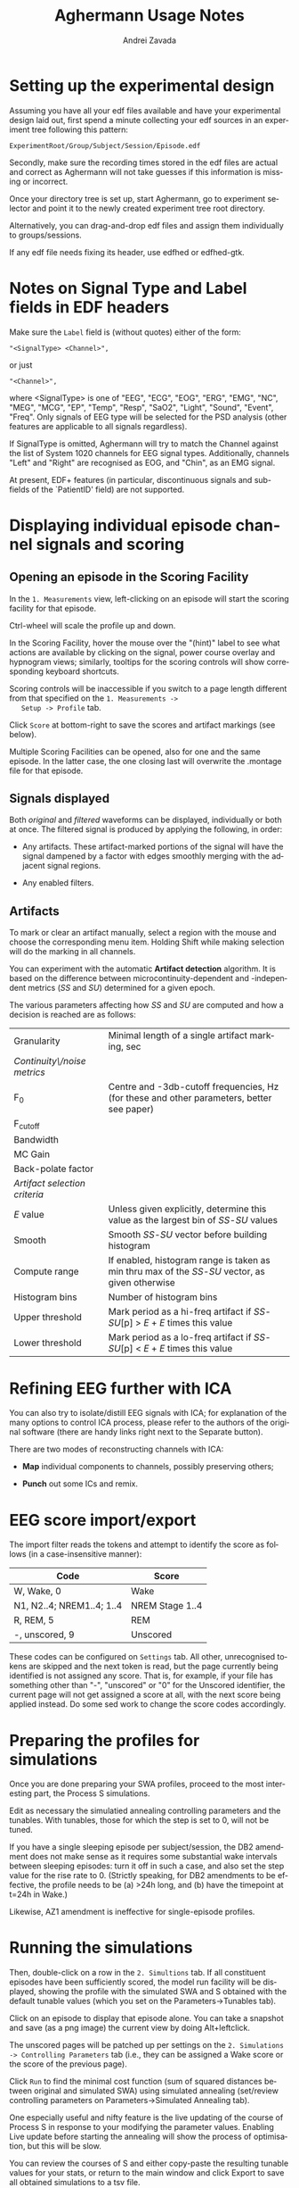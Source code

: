 #+TITLE: Aghermann Usage Notes
#+AUTHOR:    Andrei Zavada
#+EMAIL:     johnhommer@gmail.com
#+LANGUAGE:  en
#+OPTIONS: toc:nil num:nil LaTeX:t
#+LINK_UP:   
#+LINK_HOME: aghermann.html

* Setting up the experimental design

   Assuming you have all your edf files available and have your
   experimental design laid out, first spend a minute collecting your
   edf sources in an experiment tree following this pattern:

#+begin_example
     ExperimentRoot/Group/Subject/Session/Episode.edf
#+end_example

   Secondly, make sure the recording times stored in the edf files are
   actual and correct as Aghermann will not take guesses if this
   information is missing or incorrect.

   Once your directory tree is set up, start Aghermann, go to
   experiment selector and point it to the newly created experiment
   tree root directory.

   Alternatively, you can drag-and-drop edf files and assign them
   individually to groups/sessions.

   If any edf file needs fixing its header, use edfhed or edfhed-gtk.


* Notes on Signal Type and Label fields in EDF headers

   Make sure the =Label= field is (without quotes) either of
   the form:

#+begin_example
       "<SignalType> <Channel>",
#+end_example
     or just
#+begin_example
       "<Channel>",
#+end_example

   where <SignalType> is one of "EEG", "ECG", "EOG", "ERG", "EMG",
   "NC", "MEG", "MCG", "EP", "Temp", "Resp", "SaO2", "Light", "Sound",
   "Event", "Freq".  Only signals of EEG type will be selected for the
   PSD analysis (other features are applicable to all signals
   regardless).

   If SignalType is omitted, Aghermann will try to match the Channel
   against the list of System 1020 channels for EEG signal types.
   Additionally, channels "Left" and "Right" are recognised as EOG,
   and "Chin", as an EMG signal.

   At present, EDF+ features (in particular, discontinuous signals
   and sub-fields of the `PatientID' field) are not supported.


* Displaying individual episode channel signals and scoring

** Opening an episode in the Scoring Facility

   In the =1. Measurements= view, left-clicking on an episode will
   start the scoring facility for that episode.

   Ctrl-wheel will scale the profile up and down.

   In the Scoring Facility, hover the mouse over the "(hint)" label to
   see what actions are available by clicking on the signal, power
   course overlay and hypnogram views; similarly, tooltips for the
   scoring controls will show corresponding keyboard shortcuts.

   Scoring controls will be inaccessible if you switch to a page
   length different from that specified on the =1. Measurements ->
   Setup -> Profile= tab.

   Click =Score= at bottom-right to save the scores and artifact
   markings (see below).

   Multiple Scoring Facilities can be opened, also for one and the
   same episode.  In the latter case, the one closing last will
   overwrite the .montage file for that episode.

** Signals displayed

   Both /original/ and /filtered/ waveforms can be displayed,
   individually or both at once.  The filtered signal is produced by
   applying the following, in order:

   + Any artifacts.  These artifact-marked portions of the signal will
     have the signal dampened by a factor with edges smoothly merging
     with the adjacent signal regions.

   + Any enabled filters.

** Artifacts

   To mark or clear an artifact manually, select a region with the
   mouse and choose the corresponding menu item.  Holding Shift while
   making selection will do the marking in all channels.

   You can experiment with the automatic *Artifact detection*
   algorithm.  It is based on the difference between
   microcontinuity-dependent and -independent metrics (/SS/ and /SU/)
   determined for a given epoch.

   The various parameters affecting how /SS/ and /SU/ are computed and
   how a decision is reached are as follows:

   | Granularity                   | Minimal length of a single artifact marking, sec                                                 |
   | /Continuity\/noise metrics/   |                                                                                                  |
   | F_0                           | Centre and -3db-cutoff frequencies, Hz (for these and other parameters, better see paper)        |
   | F_cutoff                      |                                                                                                  |
   | Bandwidth                     |                                                                                                  |
   | MC Gain                       |                                                                                                  |
   | Back-polate factor            |                                                                                                  |
   | /Artifact selection criteria/ |                                                                                                  |
   | /E/ value                     | Unless given explicitly, determine this value as the largest bin of /SS/-/SU/ values             |
   | Smooth                        | Smooth /SS/-/SU/ vector before building histogram                                                |
   | Compute range                 | If enabled, histogram range is taken as min thru max of the /SS/-/SU/ vector, as given otherwise |
   | Histogram bins                | Number of histogram bins                                                                         |
   | Upper threshold               | Mark period as a hi-freq artifact if /SS/-/SU/[p] > /E/ + /E/ times this value                   |
   | Lower threshold               | Mark period as a lo-freq artifact if /SS/-/SU/[p] < /E/ + /E/ times this value                   |



* Refining EEG further with ICA

  You can also try to isolate/distill EEG signals with ICA; for
  explanation of the many options to control ICA process, please
  refer to the authors of the original software (there are handy
  links right next to the Separate button).

  There are two modes of reconstructing channels with ICA:

  + *Map* individual components to channels, possibly preserving others;

  + *Punch* out some ICs and remix.


* EEG score import/export

  The import filter reads the tokens and attempt to identify the
  score as follows (in a case-insensitive manner):

 | Code                      | Score           |
 |---------------------------+-----------------|
 | W, Wake, 0                | Wake            |
 | N1, N2..4; NREM1..4; 1..4 | NREM Stage 1..4 |
 | R, REM, 5                 | REM             |
 | -, unscored, 9            | Unscored        |

  These codes can be configured on =Settings= tab.  All other,
  unrecognised tokens are skipped and the next token is read, but the
  page currently being identified is not assigned any score.  That
  is, for example, if your file has something other than "-",
  "unscored" or "0" for the Unscored identifier, the current page
  will not get assigned a score at all, with the next score being
  applied instead.  Do some sed work to change the score codes
  accordingly.


* Preparing the profiles for simulations

  Once you are done preparing your SWA profiles, proceed
  to the most interesting part, the Process S simulations.

  Edit as necessary the simulatied annealing controlling parameters
  and the tunables.  With tunables, those for which the step is set
  to 0, will not be tuned.

  If you have a single sleeping episode per subject/session, the DB2
  amendment does not make sense as it requires some substantial wake
  intervals between sleeping episodes: turn it off in such a case,
  and also set the step value for the rise rate to 0.  (Strictly
  speaking, for DB2 amendments to be effective, the profile needs to
  be (a) >24h long, and (b) have the timepoint at t=24h in Wake.)

  Likewise, AZ1 amendment is ineffective for single-episode profiles.


* Running the simulations

  Then, double-click on a row in the =2. Simultions= tab.  If all
  constituent episodes have been sufficiently scored, the model run
  facility will be displayed, showing the profile with the simulated
  SWA and S obtained with the default tunable values (which you set
  on the Parameters->Tunables tab).

  Click on an episode to display that episode alone.  You can take a
  snapshot and save (as a png image) the current view by doing
  Alt+leftclick.

  The unscored pages will be patched up per settings on the
  =2. Simulations -> Controlling Parameters= tab (i.e., they can be
  assigned a Wake score or the score of the previous page).

  Click =Run= to find the minimal cost function (sum of squared
  distances between original and simulated SWA) using simulated
  annealing (set/review controlling parameters on
  Parameters->Simulated Annealing tab).

  One especially useful and nifty feature is the live updating of the
  course of Process S in response to your modifying the parameter
  values.  Enabling Live update before starting the annealing will
  show the process of optimisation, but this will be slow.

  You can review the courses of S and either copy-paste the resulting
  tunable values for your stats, or return to the main window and
  click Export to save all obtained simulations to a tsv file.

  You can also run simulations in a batch.


